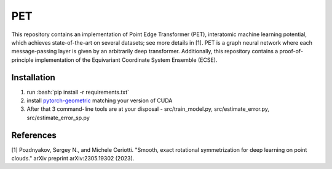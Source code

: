 .. role:: bash(code)
   :language: bash
   
PET
===

This repository contains an implementation of Point Edge Transformer (PET), interatomic machine learning potential, which achieves state-of-the-art on several datasets; see more details in [1]. PET is a graph neural network where each message-passing layer is given by an arbitrarily deep transformer. Additionally, this repository contains a proof-of-principle implementation of the Equivariant Coordinate System Ensemble (ECSE). 

++++++++++++
Installation
++++++++++++

1. run :bash:`pip install -r requirements.txt`
2. install `pytorch-geometric <https://pytorch-geometric.readthedocs.io/en/latest/install/installation.html>`_ matching your version of CUDA
3. After that 3 command-line tools are at your disposal - src/train_model.py, src/estimate_error.py, src/estimate_error_sp.py
   
   
++++++++++
References
++++++++++

[1] Pozdnyakov, Sergey N., and Michele Ceriotti. "Smooth, exact rotational symmetrization for deep learning on point clouds." arXiv preprint arXiv:2305.19302 (2023).